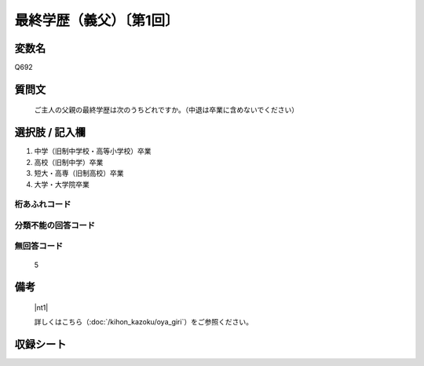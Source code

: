 .. title:: Q692
.. rst-class:: item
====================================================================================================
最終学歴（義父）〔第1回〕
====================================================================================================

.. rst-class:: varname
変数名
==================

Q692

.. rst-class:: question
質問文
==================


   ご主人の父親の最終学歴は次のうちどれですか。（中退は卒業に含めないでください）



.. rst-class:: answer
選択肢 / 記入欄
======================


1. 中学（旧制中学校・高等小学校）卒業

2. 高校（旧制中学）卒業

3. 短大・高専（旧制高校）卒業

4. 大学・大学院卒業





.. rst-class:: overflow
桁あふれコード
-------------------------------



.. rst-class:: not_available
分類不能の回答コード
-------------------------------------



.. rst-class:: not_available
無回答コード
-------------------------------------
  5


.. rst-class:: bikou
備考
==================

 |nt1| 
 
 詳しくはこちら（:doc:`/kihon_kazoku/oya_giri`）をご参照ください。


.. rst-class:: include_sheet
収録シート
=======================================
.. hlist::
   :columns: 3


   * p1_5

   * p2_5

   * p3_5

   * p4_5




.. index:: Q692
